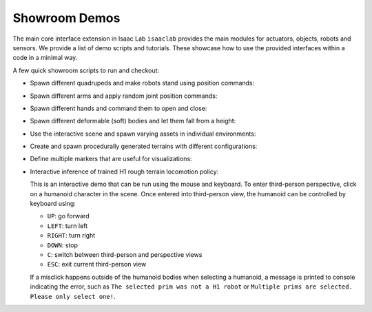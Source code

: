 Showroom Demos
==============

The main core interface extension in Isaac Lab ``isaaclab`` provides
the main modules for actuators, objects, robots and sensors. We provide
a list of demo scripts and tutorials. These showcase how to use the provided
interfaces within a code in a minimal way.

A few quick showroom scripts to run and checkout:

-  Spawn different quadrupeds and make robots stand using position commands:

   .. tab-set::
      :sync-group: os

      .. tab-item:: :icon:`fa-brands fa-linux` Linux
         :sync: linux

         .. code:: bash

            ./isaaclab.sh -p scripts/demos/quadrupeds.py

      .. tab-item:: :icon:`fa-brands fa-windows` Windows
         :sync: windows

         .. code:: batch

            isaaclab.bat -p scripts\demos\quadrupeds.py

   .. image:: ../_static/demos/quadrupeds.jpg
      :width: 100%
      :alt: Quadrupeds in Isaac Lab

-  Spawn different arms and apply random joint position commands:

   .. tab-set::
      :sync-group: os

      .. tab-item:: :icon:`fa-brands fa-linux` Linux
         :sync: linux

         .. code:: bash

            ./isaaclab.sh -p scripts/demos/arms.py

      .. tab-item:: :icon:`fa-brands fa-windows` Windows
         :sync: windows

         .. code:: batch

            isaaclab.bat -p scripts\demos\arms.py

   .. image:: ../_static/demos/arms.jpg
      :width: 100%
      :alt: Arms in Isaac Lab

-  Spawn different hands and command them to open and close:

   .. tab-set::
      :sync-group: os

      .. tab-item:: :icon:`fa-brands fa-linux` Linux
         :sync: linux

         .. code:: bash

            ./isaaclab.sh -p scripts/demos/hands.py

      .. tab-item:: :icon:`fa-brands fa-windows` Windows
         :sync: windows

         .. code:: batch

            isaaclab.bat -p scripts\demos\hands.py

   .. image:: ../_static/demos/hands.jpg
      :width: 100%
      :alt: Dexterous hands in Isaac Lab

-  Spawn different deformable (soft) bodies and let them fall from a height:

   .. tab-set::
      :sync-group: os

      .. tab-item:: :icon:`fa-brands fa-linux` Linux
         :sync: linux

         .. code:: bash

            ./isaaclab.sh -p scripts/demos/deformables.py

      .. tab-item:: :icon:`fa-brands fa-windows` Windows
         :sync: windows

         .. code:: batch

            isaaclab.bat -p scripts\demos\deformables.py

   .. image:: ../_static/demos/deformables.jpg
      :width: 100%
      :alt: Deformable primitive-shaped objects in Isaac Lab

-  Use the interactive scene and spawn varying assets in individual environments:

   .. tab-set::
      :sync-group: os

      .. tab-item:: :icon:`fa-brands fa-linux` Linux
         :sync: linux

         .. code:: bash

            ./isaaclab.sh -p scripts/demos/multi_asset.py

      .. tab-item:: :icon:`fa-brands fa-windows` Windows
         :sync: windows

         .. code:: batch

            isaaclab.bat -p scripts\demos\multi_asset.py

   .. image:: ../_static/demos/multi_asset.jpg
      :width: 100%
      :alt: Multiple assets managed through the same simulation handles

-  Create and spawn procedurally generated terrains with different configurations:

   .. tab-set::
      :sync-group: os

      .. tab-item:: :icon:`fa-brands fa-linux` Linux
         :sync: linux

         .. code:: bash

            ./isaaclab.sh -p scripts/demos/procedural_terrain.py

      .. tab-item:: :icon:`fa-brands fa-windows` Windows
         :sync: windows

         .. code:: batch

            isaaclab.bat -p scripts\demos\procedural_terrain.py

   .. image:: ../_static/demos/procedural_terrain.jpg
      :width: 100%
      :alt: Procedural Terrains in Isaac Lab

-  Define multiple markers that are useful for visualizations:

   .. tab-set::
      :sync-group: os

      .. tab-item:: :icon:`fa-brands fa-linux` Linux
         :sync: linux

         .. code:: bash

            ./isaaclab.sh -p scripts/demos/markers.py

      .. tab-item:: :icon:`fa-brands fa-windows` Windows
         :sync: windows

         .. code:: batch

            isaaclab.bat -p scripts\demos\markers.py

   .. image:: ../_static/demos/markers.jpg
      :width: 100%
      :alt: Markers in Isaac Lab

-  Interactive inference of trained H1 rough terrain locomotion policy:

   .. tab-set::
      :sync-group: os

      .. tab-item:: :icon:`fa-brands fa-linux` Linux
         :sync: linux

         .. code:: bash

            ./isaaclab.sh -p scripts/demos/h1_locomotion.py

      .. tab-item:: :icon:`fa-brands fa-windows` Windows
         :sync: windows

         .. code:: batch

            isaaclab.bat -p scripts\demos\h1_locomotion.py

   .. image:: ../_static/demos/h1_locomotion.jpg
      :width: 100%
      :alt: H1 locomotion in Isaac Lab

   This is an interactive demo that can be run using the mouse and keyboard.
   To enter third-person perspective, click on a humanoid character in the scene.
   Once entered into third-person view, the humanoid can be controlled by keyboard using:

   * ``UP``: go forward
   * ``LEFT``: turn left
   * ``RIGHT``: turn right
   * ``DOWN``: stop
   * ``C``: switch between third-person and perspective views
   * ``ESC``: exit current third-person view

   If a misclick happens outside of the humanoid bodies when selecting a humanoid,
   a message is printed to console indicating the error, such as
   ``The selected prim was not a H1 robot`` or
   ``Multiple prims are selected. Please only select one!``.
